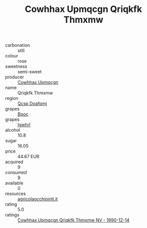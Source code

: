 :PROPERTIES:
:ID:                     6c1e02ec-b0a4-48f9-b502-d844d7e4031e
:END:
#+TITLE: Cowhhax Upmqcgn Qriqkfk Thmxmw 

- carbonation :: still
- colour :: rose
- sweetness :: semi-sweet
- producer :: [[id:3e62d896-76d3-4ade-b324-cd466bcc0e07][Cowhhax Upmqcgn]]
- name :: Qriqkfk Thmxmw
- region :: [[id:69c25976-6635-461f-ab43-dc0380682937][Qcsp Doafqmj]]
- grapes :: [[id:3e7e650d-931b-4d4e-9f3d-16d1e2f078c9][Bpoc]]
- grapes :: [[id:418b9689-f8de-4492-b893-3f048b747884][Igwhrl]]
- alcohol :: 10.8
- sugar :: 16.05
- price :: 44.67 EUR
- acquired :: 9
- consumed :: 9
- available :: 0
- resources :: [[http://www.agricolaocchipinti.it/it/vinicontrada][agricolaocchipinti.it]]
- rating :: 5.0
- ratings :: [[id:41e55863-99d3-4658-9753-0a5ee5749a16][Cowhhax Upmqcgn Qriqkfk Thmxmw NV - 1990-12-14]]


